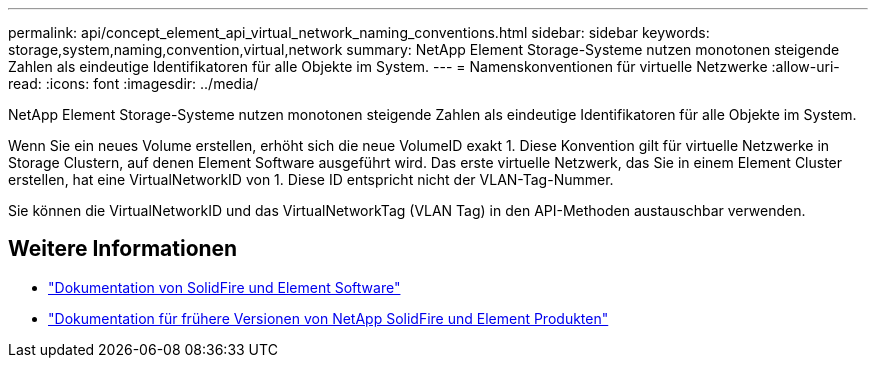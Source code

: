 ---
permalink: api/concept_element_api_virtual_network_naming_conventions.html 
sidebar: sidebar 
keywords: storage,system,naming,convention,virtual,network 
summary: NetApp Element Storage-Systeme nutzen monotonen steigende Zahlen als eindeutige Identifikatoren für alle Objekte im System. 
---
= Namenskonventionen für virtuelle Netzwerke
:allow-uri-read: 
:icons: font
:imagesdir: ../media/


[role="lead"]
NetApp Element Storage-Systeme nutzen monotonen steigende Zahlen als eindeutige Identifikatoren für alle Objekte im System.

Wenn Sie ein neues Volume erstellen, erhöht sich die neue VolumeID exakt 1. Diese Konvention gilt für virtuelle Netzwerke in Storage Clustern, auf denen Element Software ausgeführt wird. Das erste virtuelle Netzwerk, das Sie in einem Element Cluster erstellen, hat eine VirtualNetworkID von 1. Diese ID entspricht nicht der VLAN-Tag-Nummer.

Sie können die VirtualNetworkID und das VirtualNetworkTag (VLAN Tag) in den API-Methoden austauschbar verwenden.



== Weitere Informationen

* https://docs.netapp.com/us-en/element-software/index.html["Dokumentation von SolidFire und Element Software"]
* https://docs.netapp.com/sfe-122/topic/com.netapp.ndc.sfe-vers/GUID-B1944B0E-B335-4E0B-B9F1-E960BF32AE56.html["Dokumentation für frühere Versionen von NetApp SolidFire und Element Produkten"^]

